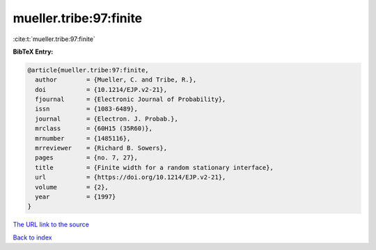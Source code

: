 mueller.tribe:97:finite
=======================

:cite:t:`mueller.tribe:97:finite`

**BibTeX Entry:**

.. code-block:: bibtex

   @article{mueller.tribe:97:finite,
     author        = {Mueller, C. and Tribe, R.},
     doi           = {10.1214/EJP.v2-21},
     fjournal      = {Electronic Journal of Probability},
     issn          = {1083-6489},
     journal       = {Electron. J. Probab.},
     mrclass       = {60H15 (35R60)},
     mrnumber      = {1485116},
     mrreviewer    = {Richard B. Sowers},
     pages         = {no. 7, 27},
     title         = {Finite width for a random stationary interface},
     url           = {https://doi.org/10.1214/EJP.v2-21},
     volume        = {2},
     year          = {1997}
   }

`The URL link to the source <https://doi.org/10.1214/EJP.v2-21>`__


`Back to index <../By-Cite-Keys.html>`__
